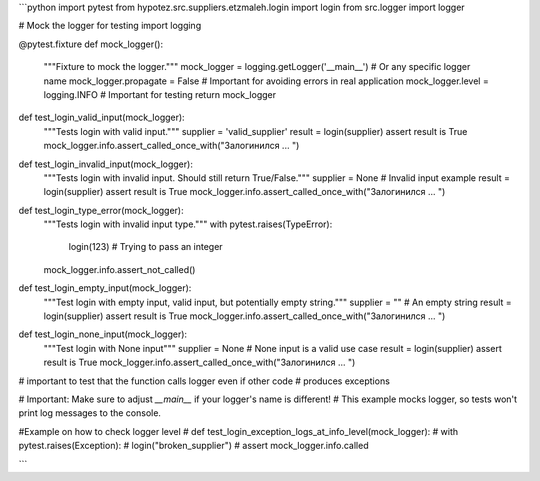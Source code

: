 ```python
import pytest
from hypotez.src.suppliers.etzmaleh.login import login
from src.logger import logger

# Mock the logger for testing
import logging

@pytest.fixture
def mock_logger():
    """Fixture to mock the logger."""
    mock_logger = logging.getLogger('__main__')  # Or any specific logger name
    mock_logger.propagate = False # Important for avoiding errors in real application
    mock_logger.level = logging.INFO # Important for testing 
    return mock_logger
    

def test_login_valid_input(mock_logger):
    """Tests login with valid input."""
    supplier = 'valid_supplier'
    result = login(supplier)
    assert result is True
    mock_logger.info.assert_called_once_with("Залогинился ... ")


def test_login_invalid_input(mock_logger):
    """Tests login with invalid input.  Should still return True/False."""
    supplier = None  # Invalid input example
    result = login(supplier)
    assert result is True
    mock_logger.info.assert_called_once_with("Залогинился ... ")


def test_login_type_error(mock_logger):
    """Tests login with invalid input type."""
    with pytest.raises(TypeError):
        login(123)  # Trying to pass an integer
    mock_logger.info.assert_not_called()


def test_login_empty_input(mock_logger):
    """Test login with empty input, valid input, but potentially empty string."""
    supplier = ""  # An empty string
    result = login(supplier)
    assert result is True
    mock_logger.info.assert_called_once_with("Залогинился ... ")


def test_login_none_input(mock_logger):
    """Test login with None input"""
    supplier = None  # None input is a valid use case
    result = login(supplier)
    assert result is True
    mock_logger.info.assert_called_once_with("Залогинился ... ")

# important to test that the function calls logger even if other code
# produces exceptions


# Important:  Make sure to adjust `__main__` if your logger's name is different!
# This example mocks logger, so tests won't print log messages to the console.


#Example on how to check logger level
# def test_login_exception_logs_at_info_level(mock_logger):
#     with pytest.raises(Exception):
#          login("broken_supplier")
#     assert mock_logger.info.called

```